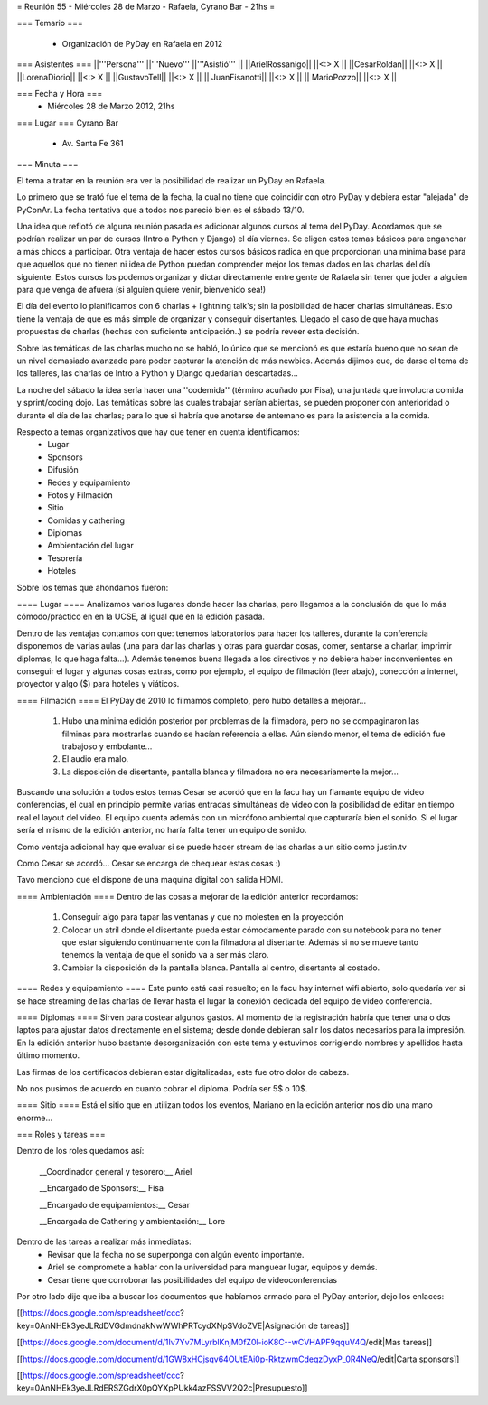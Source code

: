= Reunión 55  - Miércoles 28 de Marzo - Rafaela, Cyrano Bar - 21hs =

=== Temario ===

 * Organización de PyDay en Rafaela en 2012

=== Asistentes ===
||'''Persona''' ||'''Nuevo''' ||'''Asistió''' ||
||ArielRossanigo|| ||<:> X ||
||CesarRoldan|| ||<:> X ||
||LorenaDiorio|| ||<:> X ||
||GustavoTell|| ||<:> X ||
|| JuanFisanotti|| ||<:> X ||
|| MarioPozzo|| ||<:> X ||

=== Fecha y Hora ===
 * Miércoles 28 de Marzo 2012, 21hs 

=== Lugar ===
Cyrano Bar

 * Av. Santa Fe 361

=== Minuta ===

El tema a tratar en la reunión era ver la posibilidad de realizar un PyDay en Rafaela. 

Lo primero que se trató fue el tema de la fecha, la cual no tiene que coincidir con otro PyDay y debiera estar "alejada" de PyConAr. La fecha tentativa que a todos nos pareció bien es el sábado 13/10.

Una idea que reflotó de alguna reunión pasada es adicionar algunos cursos al tema del PyDay. Acordamos que se podrían realizar un par de cursos (Intro a Python y Django) el día viernes. 
Se eligen estos temas básicos para enganchar a más chicos a participar. Otra ventaja de hacer estos cursos básicos radica en que proporcionan una mínima base para que aquellos que no tienen ni idea de Python puedan comprender mejor los temas dados en las charlas del día siguiente.
Estos cursos los podemos organizar y dictar directamente entre gente de Rafaela sin tener que joder a alguien para que venga de afuera (si alguien quiere venir, bienvenido sea!)

El día del evento lo planificamos con 6 charlas + lightning talk's; sin la posibilidad de hacer charlas simultáneas. Esto tiene la ventaja de que es más simple de organizar y conseguir disertantes. Llegado el caso de que haya muchas propuestas de charlas (hechas con suficiente anticipación..) se podría reveer esta decisión.

Sobre las temáticas de las charlas mucho no se habló, lo único que se mencionó es que estaría bueno que no sean de un nivel demasiado avanzado para poder capturar la atención de más newbies. Además dijimos que, de darse el tema de los talleres, las charlas de Intro a Python y Django quedarían descartadas...

La noche del sábado la idea sería hacer una ''codemida'' (término acuñado por Fisa), una juntada que involucra comida y sprint/coding dojo. Las temáticas sobre las cuales trabajar serían abiertas, se pueden proponer con anterioridad o durante el día de las charlas; para lo que si habría que anotarse de antemano es para la asistencia a la comida. 

Respecto a temas organizativos que hay que tener en cuenta identificamos:
 * Lugar
 * Sponsors
 * Difusión
 * Redes y equipamiento
 * Fotos y Filmación
 * Sitio
 * Comidas y cathering
 * Diplomas
 * Ambientación del lugar
 * Tesorería
 * Hoteles 

Sobre los temas que ahondamos fueron:

==== Lugar ====
Analizamos varios lugares donde hacer las charlas, pero llegamos a la conclusión de que lo más cómodo/práctico en en la UCSE, al igual que en la edición pasada.

Dentro de las ventajas contamos con que: tenemos laboratorios para hacer los talleres, durante la conferencia disponemos de varias aulas (una para dar las charlas y otras para guardar cosas, comer, sentarse a charlar, imprimir diplomas, lo que haga falta...). 
Además tenemos buena llegada a los directivos y no debiera haber inconvenientes en conseguir el lugar y algunas cosas extras, como por ejemplo, el equipo de filmación (leer abajo), conección a internet, proyector y algo ($) para hoteles y viáticos.

==== Filmación ====
El PyDay de 2010 lo filmamos completo, pero hubo detalles a mejorar... 
 1. Hubo una mínima edición posterior por problemas de la filmadora, pero no se compaginaron las filminas para mostrarlas cuando se hacían referencia a ellas. Aún siendo menor, el tema de edición fue trabajoso y embolante...
 2. El audio era malo. 
 3. La disposición de disertante, pantalla blanca y filmadora no era necesariamente la mejor...

Buscando una solución a todos estos temas Cesar se acordó que en la facu hay un flamante equipo de video conferencias, el cual en principio permite varias entradas simultáneas de video con la posibilidad de editar en tiempo real el layout del video.
El equipo cuenta además con un micrófono ambiental que capturaría bien el sonido. 
Si el lugar sería el mismo de la edición anterior, no haría falta tener un equipo de sonido. 

Como ventaja adicional hay que evaluar si se puede hacer stream de las charlas a un sitio como justin.tv

Como Cesar se acordó... Cesar se encarga de chequear estas cosas :)

Tavo menciono que el dispone de una maquina digital con salida HDMI.

==== Ambientación ====
Dentro de las cosas a mejorar de la edición anterior recordamos:
 1. Conseguir algo para tapar las ventanas y que no molesten en la proyección
 2. Colocar un atril donde el disertante pueda estar cómodamente parado con su notebook para no tener que estar siguiendo continuamente con la filmadora al disertante. Además si no se mueve tanto tenemos la ventaja de que el sonido va a ser más claro.
 3. Cambiar la disposición de la pantalla blanca. Pantalla al centro, disertante al costado.
 
==== Redes y equipamiento ====
Este punto está casi resuelto; en la facu hay internet wifi abierto, solo quedaría ver si se hace streaming de las charlas de llevar hasta el lugar la conexión dedicada del equipo de video conferencia.

==== Diplomas ====
Sirven para costear algunos gastos. 
Al momento de la registración habría que tener una o dos laptos para ajustar datos directamente en el sistema; desde donde debieran salir los datos necesarios para la impresión. En la edición anterior hubo bastante desorganización con este tema y estuvimos corrigiendo nombres y apellidos hasta último momento.

Las firmas de los certificados debieran estar digitalizadas, este fue otro dolor de cabeza.

No nos pusimos de acuerdo en cuanto cobrar el diploma. Podría ser 5$ o 10$.

==== Sitio ====
Está el sitio que en utilizan todos los eventos, Mariano en la edición anterior nos dio una mano enorme...

=== Roles y tareas ===

Dentro de los roles quedamos así:

 __Coordinador general y tesorero:__ Ariel 

 __Encargado de Sponsors:__ Fisa

 __Encargado de equipamientos:__ Cesar

 __Encargada de Cathering y ambientación:__ Lore


Dentro de las tareas a realizar más inmediatas:
 * Revisar que la fecha no se superponga con algún evento importante.
 * Ariel se compromete a hablar con la universidad para manguear lugar, equipos y demás.
 * Cesar tiene que corroborar las posibilidades del equipo de videoconferencias

Por otro lado dije que iba a buscar los documentos que habíamos armado para el PyDay anterior, dejo los enlaces:

[[https://docs.google.com/spreadsheet/ccc?key=0AnNHEk3yeJLRdDVGdmdnakNwWWhPRTcydXNpSVdoZVE|Asignación de tareas]]

[[https://docs.google.com/document/d/1Iv7Yv7MLyrblKnjM0fZ0l-ioK8C--wCVHAPF9qquV4Q/edit|Mas tareas]]

[[https://docs.google.com/document/d/1GW8xHCjsqv64OUtEAi0p-RktzwmCdeqzDyxP_0R4NeQ/edit|Carta sponsors]]

[[https://docs.google.com/spreadsheet/ccc?key=0AnNHEk3yeJLRdERSZGdrX0pQYXpPUkk4azFSSVV2Q2c|Presupuesto]]
